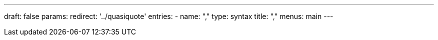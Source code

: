---
draft: false
params:
    redirect: '../quasiquote'
    entries:
        - name: ","
          type: syntax
title: ","
menus: main
---
